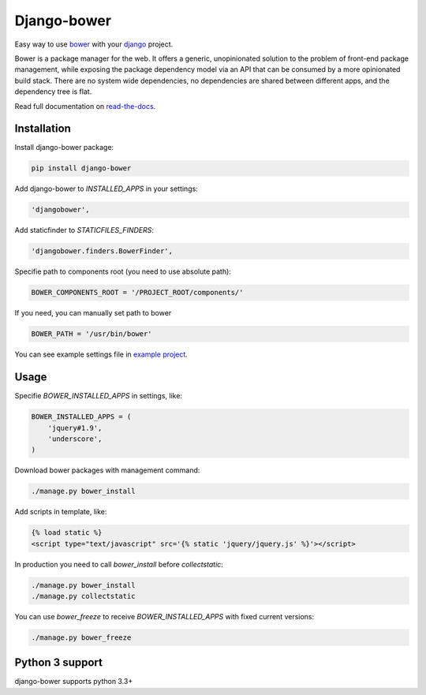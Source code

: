 Django-bower
============

.. image:: https://travis-ci.org/nvbn/django-bower.png
   :alt: Build Status
   :target: https://travis-ci.org/nvbn/django-bower
.. image:: https://coveralls.io/repos/nvbn/django-bower/badge.png?branch=develop
   :alt: Coverage Status
   :target: https://coveralls.io/r/nvbn/django-bower
.. image:: https://pypip.in/v/django-bower/badge.png
   :target: https://crate.io/packages/django-bower/
.. image:: https://pypip.in/d/django-bower/badge.png
   :target: https://crate.io/packages/django-bower/
.. image:: https://goo.gl/1A23NR
   :target: http://coviolations.io/projects/nvbn/django-bower/

Easy way to use `bower <http://bower.io/>`_ with your `django <https://www.djangoproject.com/>`_ project.

Bower is a package manager for the web. It offers a generic, unopinionated solution to the problem of front-end package management, while exposing the package dependency model via an API that can be consumed by a more opinionated build stack. There are no system wide dependencies, no dependencies are shared between different apps, and the dependency tree is flat.

Read full documentation on `read-the-docs <https://django-bower.readthedocs.org/en/latest/>`_.

Installation
------------

Install django-bower package:

.. code-block:: bash

    pip install django-bower

Add django-bower to `INSTALLED_APPS` in your settings:

.. code-block:: python

    'djangobower',

Add staticfinder to `STATICFILES_FINDERS`:

.. code-block:: python

    'djangobower.finders.BowerFinder',

Specifie path to components root (you need to use absolute path):

.. code-block:: python

    BOWER_COMPONENTS_ROOT = '/PROJECT_ROOT/components/'


If you need, you can manually set path to bower

.. code-block:: python

    BOWER_PATH = '/usr/bin/bower'

You can see example settings file in `example project <https://github.com/nvbn/django-bower/blob/master/example/example/settings.py>`_.

Usage
-----

Specifie `BOWER_INSTALLED_APPS` in settings, like:

.. code-block:: python

    BOWER_INSTALLED_APPS = (
        'jquery#1.9',
        'underscore',
    )

Download bower packages with management command:

.. code-block:: bash

    ./manage.py bower_install

Add scripts in template, like:

.. code-block:: html+django

    {% load static %}
    <script type="text/javascript" src='{% static 'jquery/jquery.js' %}'></script>

In production you need to call `bower_install` before `collectstatic`:

.. code-block:: bash

    ./manage.py bower_install
    ./manage.py collectstatic

You can use `bower_freeze` to receive `BOWER_INSTALLED_APPS` with fixed current versions:

.. code-block:: bash

    ./manage.py bower_freeze

Python 3 support
----------------
django-bower supports python 3.3+

